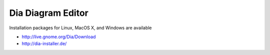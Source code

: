 Dia Diagram Editor
==================

Installation packages for Linux, MacOS X, and Windows are available

* http://live.gnome.org/Dia/Download
* http://dia-installer.de/